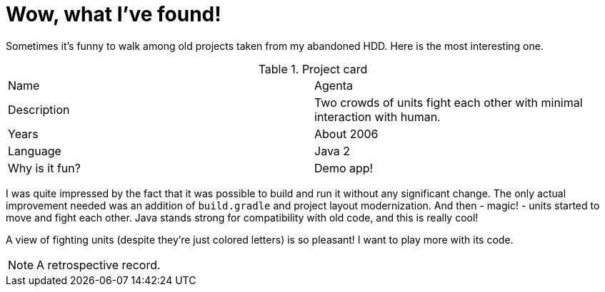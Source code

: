 = Wow, what I've found!

Sometimes it's funny to walk among old projects taken from my abandoned HDD.
Here is the most interesting one.

.Project card
|===
| Name | Agenta
| Description | Two crowds of units fight each other with minimal interaction with human.
| Years | About 2006
| Language | Java 2
| Why is it fun? | Demo app!
|===

I was quite impressed by the fact that it was possible to build and run it without any significant change.
The only actual improvement needed was an addition of `build.gradle` and project layout modernization.
And then - magic! - units started to move and fight each other.
Java stands strong for compatibility with old code, and this is really cool!

A view of fighting units (despite they're just colored letters) is so pleasant!
I want to play more with its code.

NOTE: A retrospective record.
